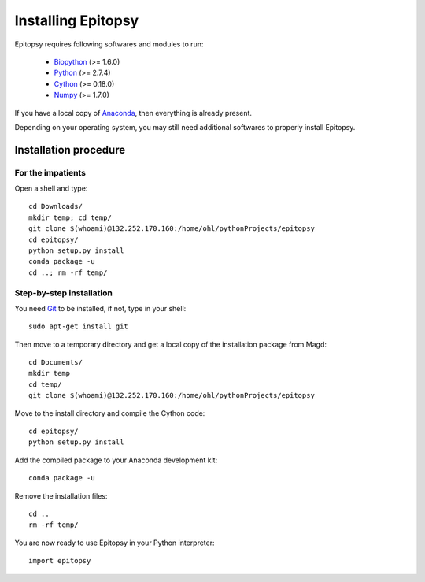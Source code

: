 .. _install-index:

*******************
Installing Epitopsy
*******************

Epitopsy requires following softwares and modules to run:

    * `Biopython <http://biopython.org/wiki/Biopython>`_ (>= 1.6.0)
    * `Python <http://www.python.org/>`_ (>= 2.7.4)
    * `Cython <http://cython.org/>`_ (>= 0.18.0)
    * `Numpy <http://www.numpy.org/>`_ (>= 1.7.0)

If you have a local copy of `Anaconda <https://store.continuum.io/cshop/anaconda/>`_, then everything is already present.

Depending on your operating system, you may still need additional softwares to properly install Epitopsy.

Installation procedure
======================

.. highlight:: bash

For the impatients
------------------

Open a shell and type::

    cd Downloads/
    mkdir temp; cd temp/
    git clone $(whoami)@132.252.170.160:/home/ohl/pythonProjects/epitopsy
    cd epitopsy/
    python setup.py install
    conda package -u
    cd ..; rm -rf temp/

Step-by-step installation
-------------------------

You need `Git <http://git-scm.com/>`_ to be installed, if not, type in your
shell::

     sudo apt-get install git

Then move to a temporary directory and get a local copy of the installation
package from Magd::

    cd Documents/
    mkdir temp
    cd temp/
    git clone $(whoami)@132.252.170.160:/home/ohl/pythonProjects/epitopsy

Move to the install directory and compile the Cython code::

    cd epitopsy/
    python setup.py install

Add the compiled package to your Anaconda development kit::

    conda package -u

Remove the installation files::

    cd ..
    rm -rf temp/

.. highlight:: python

You are now ready to use Epitopsy in your Python interpreter::

    import epitopsy

